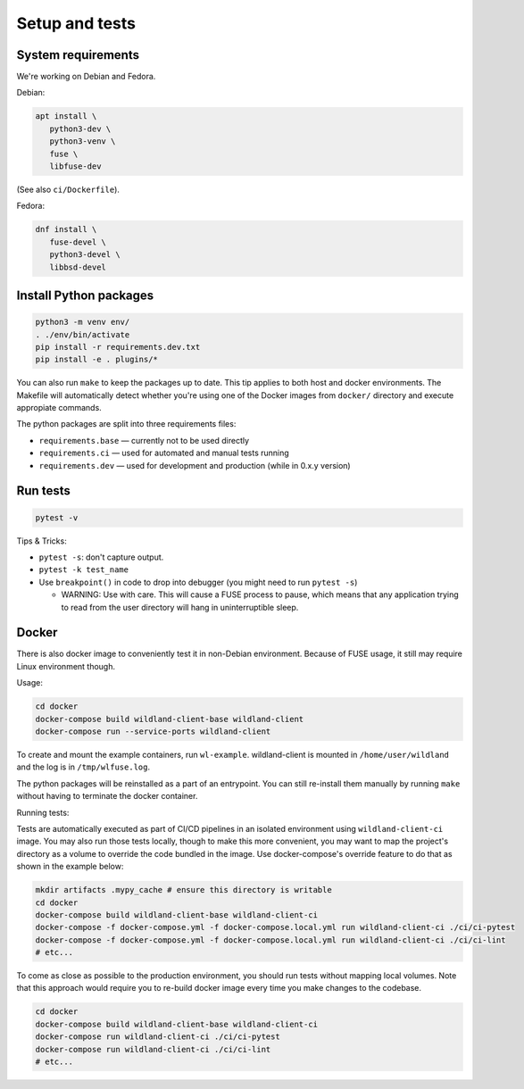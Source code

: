 Setup and tests
===============

System requirements
-------------------

We're working on Debian and Fedora.

Debian:

.. code-block:: sh

   apt install \
      python3-dev \
      python3-venv \
      fuse \
      libfuse-dev

(See also ``ci/Dockerfile``).

Fedora:

.. code-block:: sh

   dnf install \
      fuse-devel \
      python3-devel \
      libbsd-devel


Install Python packages
-----------------------

.. code-block:: sh

   python3 -m venv env/
   . ./env/bin/activate
   pip install -r requirements.dev.txt
   pip install -e . plugins/*

You can also run ``make`` to keep the packages up to date. This tip
applies to both host and docker environments. The Makefile will 
automatically detect whether you're using one of the Docker images
from ``docker/`` directory and execute appropiate commands.

The python packages are split into three requirements files:

* ``requirements.base`` — currently not to be used directly
* ``requirements.ci`` — used for automated and manual tests running
* ``requirements.dev`` — used for development and production (while in 0.x.y version)


Run tests
---------

.. code-block:: sh

   pytest -v

Tips & Tricks:

* ``pytest -s``: don't capture output.
* ``pytest -k test_name``
* Use ``breakpoint()`` in code to drop into debugger (you might need to run
  ``pytest -s``)

  * WARNING: Use with care. This will cause a FUSE process to pause, which
    means that any application trying to read from the user directory will hang
    in uninterruptible sleep.


Docker
------

There is also docker image to conveniently test it in non-Debian environment.
Because of FUSE usage, it still may require Linux environment though.

Usage:

.. code-block:: sh

    cd docker
    docker-compose build wildland-client-base wildland-client
    docker-compose run --service-ports wildland-client

To create and mount the example containers, run ``wl-example``. wildland-client
is mounted in ``/home/user/wildland`` and the log is in ``/tmp/wlfuse.log``.

The python packages will be reinstalled as a part of an entrypoint. You can still
re-install them manually by running ``make`` without having to terminate the docker 
container.

Running tests:

Tests are automatically executed as part of CI/CD pipelines in an isolated environment
using ``wildland-client-ci`` image. You may also run those tests locally, though to make
this more convenient, you may want to map the project's directory as a volume to override
the code bundled in the image. Use docker-compose's override feature to do that as shown
in the example below:

.. code-block:: sh

    mkdir artifacts .mypy_cache # ensure this directory is writable
    cd docker
    docker-compose build wildland-client-base wildland-client-ci
    docker-compose -f docker-compose.yml -f docker-compose.local.yml run wildland-client-ci ./ci/ci-pytest
    docker-compose -f docker-compose.yml -f docker-compose.local.yml run wildland-client-ci ./ci/ci-lint
    # etc...

To come as close as possible to the production environment, you should run tests without
mapping local volumes. Note that this approach would require you to re-build docker image
every time you make changes to the codebase.

.. code-block:: sh

    cd docker
    docker-compose build wildland-client-base wildland-client-ci
    docker-compose run wildland-client-ci ./ci/ci-pytest
    docker-compose run wildland-client-ci ./ci/ci-lint
    # etc...
